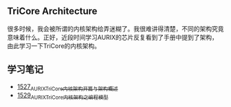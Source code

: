 ** TriCore Architecture
很多时候，我会被所谓的内核架构给弄迷糊了。我很难讲得清楚，不同的架构究竟意味着什么。正好，近段时间学习AURIX的芯片反复看到了手册中提到了架构，由此学习一下TriCore的内核架构。
** 学习笔记
- [[https://blog.csdn.net/grey_csdn/article/details/127937194][1527_AURIX_TriCore内核架构开篇与架构概述]]
- [[https://blog.csdn.net/grey_csdn/article/details/127957167][1529_AURIX_TriCore内核架构之编程模型]]
